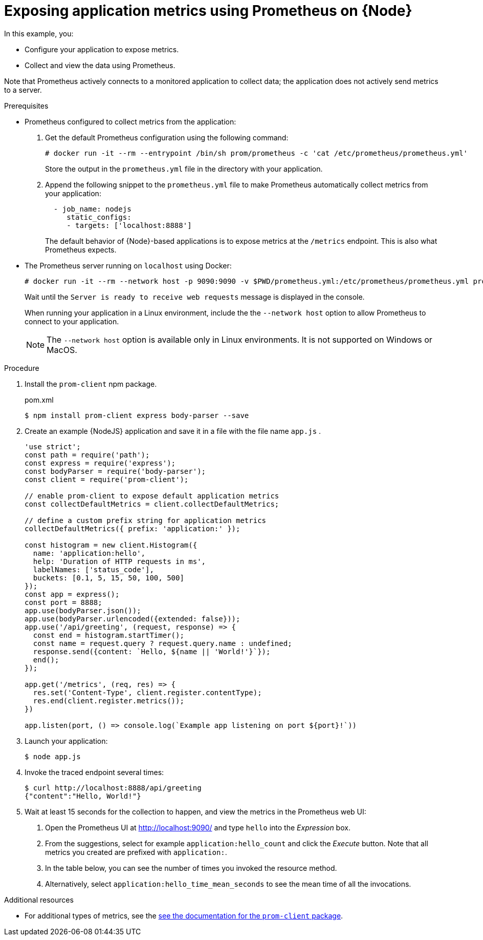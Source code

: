 [id='exposing-application-metrics-using-prometheus-on-node-js']
= Exposing application metrics using Prometheus on {Node}

In this example, you:

* Configure your application to expose metrics.
* Collect and view the data using Prometheus.

Note that Prometheus actively connects to a monitored application to collect data; the application does not actively send metrics to a server.

.Prerequisites

* Prometheus configured to collect metrics from the application:
+
--
. Get the default Prometheus configuration using the following command:
+
[source,bash,opts="nowrap"]
----
# docker run -it --rm --entrypoint /bin/sh prom/prometheus -c 'cat /etc/prometheus/prometheus.yml'
----
+
Store the output in the `prometheus.yml` file in the directory with your application.

. Append the following snippet to the `prometheus.yml` file to make Prometheus automatically collect metrics from your application:
+
[source,yaml]
----
  - job_name: nodejs
     static_configs:
     - targets: ['localhost:8888']
----
+
The default behavior of {Node}-based applications is to expose metrics at the `/metrics` endpoint.
This is also what Prometheus expects.
--

* The Prometheus server running on `localhost` using Docker:
+
--
[source,bash,opts="nowrap"]
----
# docker run -it --rm --network host -p 9090:9090 -v $PWD/prometheus.yml:/etc/prometheus/prometheus.yml prom/prometheus
----

Wait until the `Server is ready to receive web requests` message is displayed in the console.

When running your application in a Linux environment, include the the `--network host` option to allow Prometheus to connect to your application.

NOTE: The `--network host` option is available only in Linux environments.
It is not supported on Windows or MacOS. 
--

.Procedure

. Install the `prom-client` npm package.
+
.pom.xml
[source,bash]
----
$ npm install prom-client express body-parser --save
----

. Create an example {NodeJS} application and save it in a file with the file name `app.js` .
+
--
[source,javascript]
----
'use strict';
const path = require('path');
const express = require('express');
const bodyParser = require('body-parser');
const client = require('prom-client');

// enable prom-client to expose default application metrics
const collectDefaultMetrics = client.collectDefaultMetrics;

// define a custom prefix string for application metrics
collectDefaultMetrics({ prefix: 'application:' });

const histogram = new client.Histogram({
  name: 'application:hello',
  help: 'Duration of HTTP requests in ms',
  labelNames: ['status_code'],
  buckets: [0.1, 5, 15, 50, 100, 500]
});
const app = express();
const port = 8888;
app.use(bodyParser.json());
app.use(bodyParser.urlencoded({extended: false}));
app.use('/api/greeting', (request, response) => {
  const end = histogram.startTimer();
  const name = request.query ? request.query.name : undefined;
  response.send({content: `Hello, ${name || 'World!'}`});
  end();
});

app.get('/metrics', (req, res) => {
  res.set('Content-Type', client.register.contentType);
  res.end(client.register.metrics());
})

app.listen(port, () => console.log(`Example app listening on port ${port}!`))
----
--

. Launch your application:
+
[source,bash,opts="nowrap"]
----
$ node app.js
----

. Invoke the traced endpoint several times:
+
[source,bash,opts="nowrap"]
----
$ curl http://localhost:8888/api/greeting
{"content":"Hello, World!"}
----

. Wait at least 15 seconds for the collection to happen, and view the metrics in the Prometheus web UI:
+
--
. Open the Prometheus UI at link:http://localhost:9090/[http://localhost:9090/^] and type `hello` into the _Expression_ box.
. From the suggestions, select for example `application:hello_count` and click the _Execute_ button.
Note that all metrics you created are prefixed with `application:`.
. In the table below, you can see the number of times you invoked the resource method.
. Alternatively, select `application:hello_time_mean_seconds` to see the mean time of all the invocations.
--

.Additional resources

* For additional types of metrics, see the link:https://github.com/siimon/prom-client#api[see the documentation for the `prom-client` package^].
